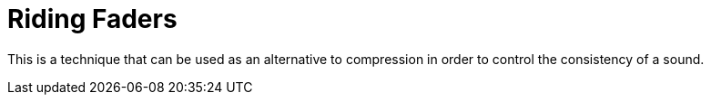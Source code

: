 :doctype: book

:audio-production:

= Riding Faders

This is a technique that can be used as an alternative to compression in order to control the consistency of a sound.
